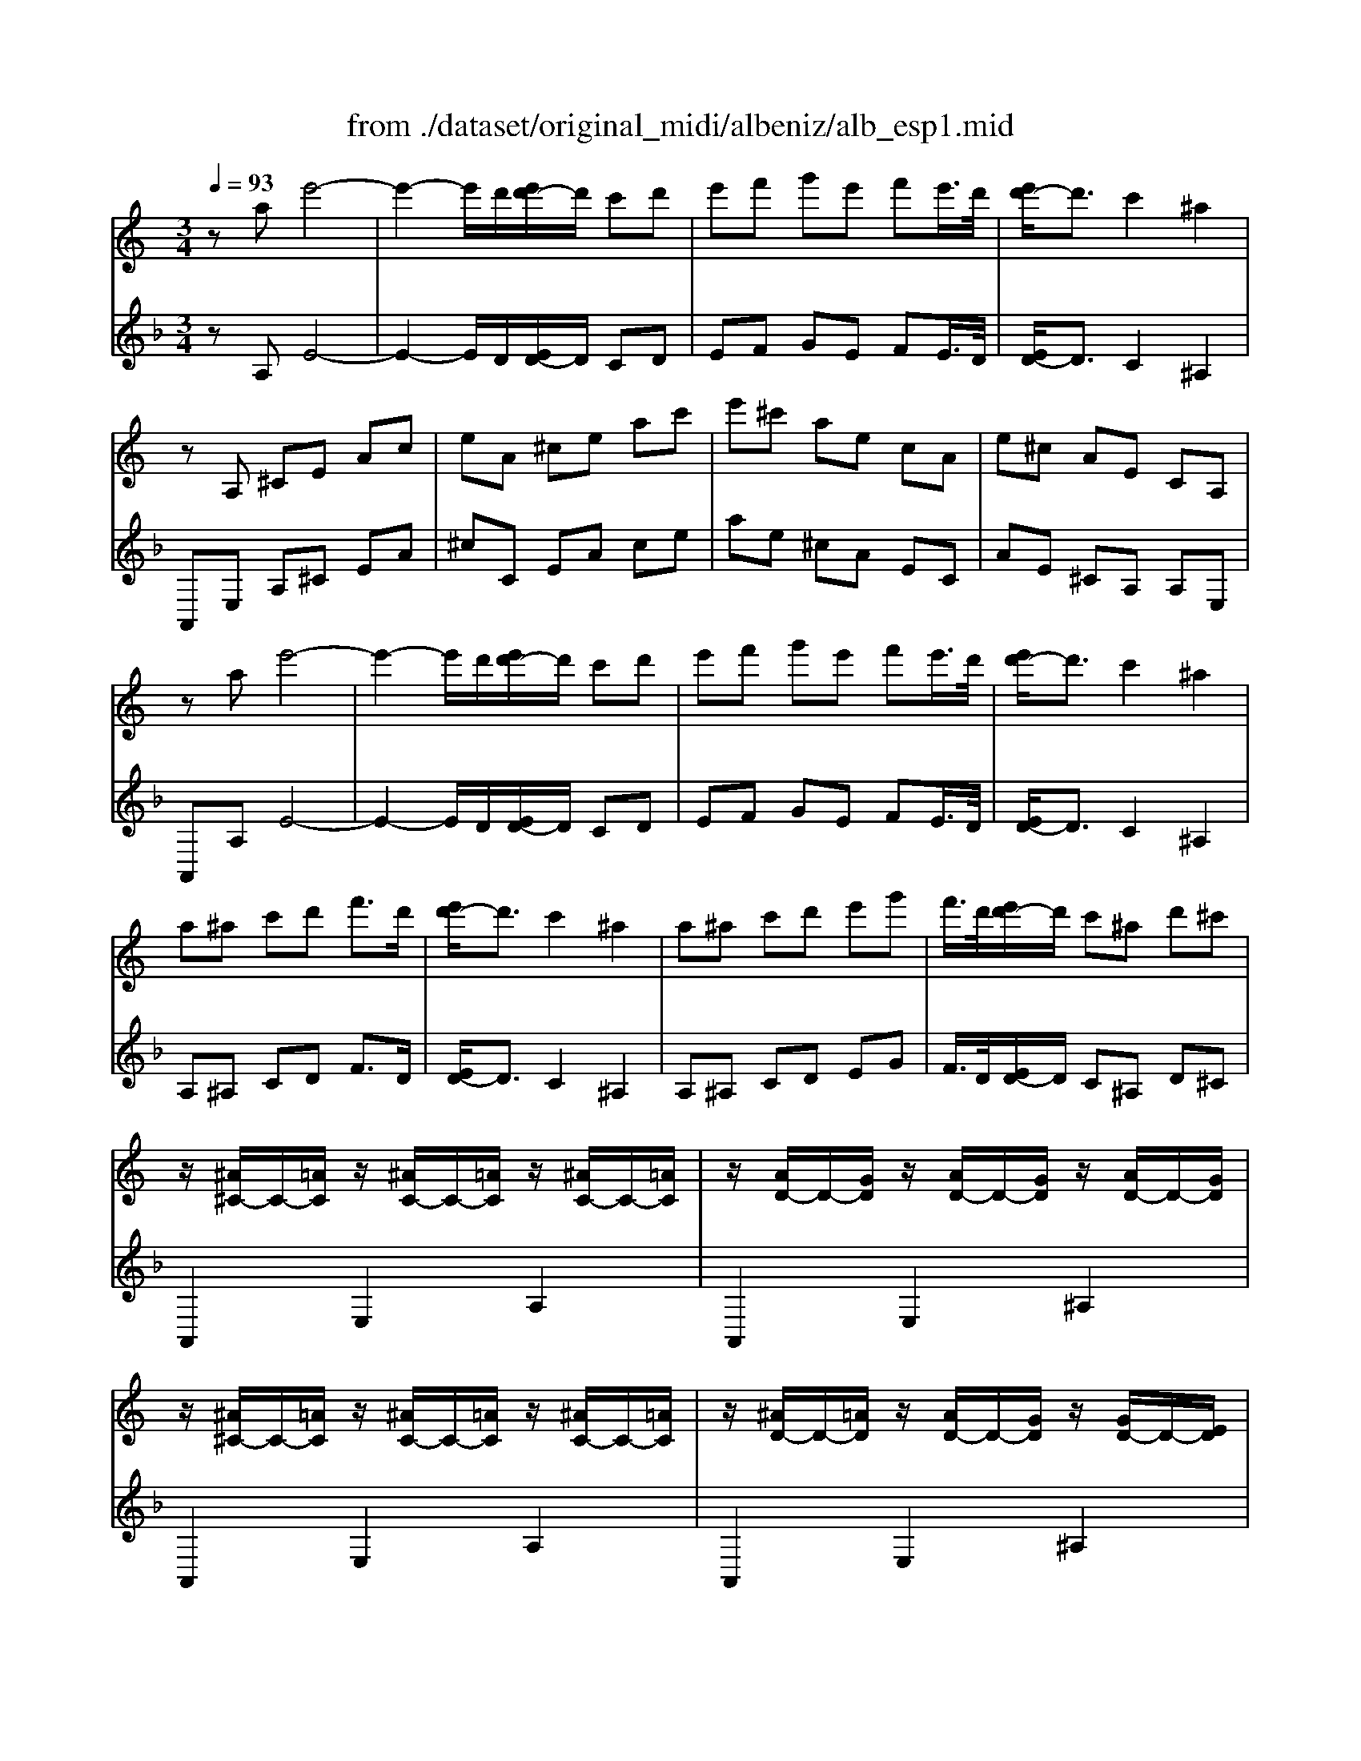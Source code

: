 X: 1
T: from ./dataset/original_midi/albeniz/alb_esp1.mid
M: 3/4
L: 1/8
Q:1/4=93
K:F % 1 flats
V:1
%%MIDI program 0
K:C % 0 sharps
za e'4-| \
e'2- e'/2d'/2[e'd'-]/2d'/2 c'd'| \
e'f' g'e' f'e'/2>d'/2| \
[e'd'-]/2d'3/2 c'2 ^a2|
zA, ^CE Ac| \
eA ^ce ac'| \
e'^c' ae cA| \
e^c AE CA,|
za e'4-| \
e'2- e'/2d'/2[e'd'-]/2d'/2 c'd'| \
e'f' g'e' f'e'/2>d'/2| \
[e'd'-]/2d'3/2 c'2 ^a2|
a^a c'd' f'3/2d'/2| \
[e'd'-]/2d'3/2 c'2 ^a2| \
a^a c'd' e'g'| \
f'/2>d'/2[e'd'-]/2d'/2 c'^a d'^c'|
z/2[^A^C-]/2C/2-[=AC]/2 z/2[^AC-]/2C/2-[=AC]/2 z/2[^AC-]/2C/2-[=AC]/2| \
z/2[AD-]/2D/2-[GD]/2 z/2[AD-]/2D/2-[GD]/2 z/2[AD-]/2D/2-[GD]/2| \
z/2[^A^C-]/2C/2-[=AC]/2 z/2[^AC-]/2C/2-[=AC]/2 z/2[^AC-]/2C/2-[=AC]/2| \
z/2[^AD-]/2D/2-[=AD]/2 z/2[AD-]/2D/2-[GD]/2 z/2[GD-]/2D/2-[ED]/2|
z/2[^A^C-]/2C/2-[=AC]/2 z/2[^AC-]/2C/2-[=AC]/2 z/2[^AC-]/2C/2-[=AC]/2| \
z/2[GA,-]/2A,/2-[FA,]/2 z/2[GA,-]/2A,/2-[FA,]/2 z/2[GA,-]/2A,/2-[FA,]/2| \
z/2[FC-]/2C/2-[EC]/2 z/2[FC-]/2C/2-[EC]/2 z/2[FC-]/2C/2-[EC]/2| \
z/2[E^A,-]/2A,/2-[DA,]/2 z/2[EA,-]/2A,/2-[DA,]/2 z/2[EA,-]/2A,/2-[DA,]/2|
z/2[^A^C-]/2C/2-[=AC]/2 z/2[^AC-]/2C/2-[=AC]/2 z/2[^AC-]/2C/2-[=AC]/2| \
z/2[AD-]/2D/2-[GD]/2 z/2[AD-]/2D/2-[GD]/2 z/2[AD-]/2D/2-[GD]/2| \
z/2[^A^C-]/2C/2-[=AC]/2 z/2[^AC-]/2C/2-[=AC]/2 z/2[^AC-]/2C/2-[=AC]/2| \
z/2[AD-]/2D/2-[GD]/2 z/2[AD-]/2D/2-[GD]/2 z/2[AD-]/2D/2-[GD]/2|
za b^c' d'e'| \
f'3/2[f'e']/2 e'd' c'd'| \
e'f' g'e' f'e'/2>d'/2| \
[e'd'-]/2d'3/2 c'2 ^a2|
ab ^c'd' e'f'| \
g'a'/2>^a'/2 [c''a'-]/2a'3/2 =a'g'| \
a'2 a'g' ^a'=a'/2>f'/2| \
[g'f'-]/2f'/2^d' =d'e' c'^a|
z/2[^A^C-]/2C/2-[=AC]/2 z/2[^AC-]/2C/2-[=AC]/2 z/2[^AC-]/2C/2-[=AC]/2| \
z/2[AD-]/2D/2-[GD]/2 z/2[AD-]/2D/2-[GD]/2 z/2[AD-]/2D/2-[GD]/2| \
z/2[^A^C-]/2C/2-[=AC]/2 z/2[^AC-]/2C/2-[=AC]/2 z/2[^AC-]/2C/2-[=AC]/2| \
z/2[^AD-]/2D/2-[=AD]/2 z/2[AD-]/2D/2-[GD]/2 z/2[GD-]/2D/2-[ED]/2|
z/2[^A^C-]/2C/2-[=AC]/2 z/2[^AC-]/2C/2-[=AC]/2 z/2[^AC-]/2C/2-[=AC]/2| \
z/2[GA,-]/2A,/2-[FA,]/2 z/2[GA,-]/2A,/2-[FA,]/2 z/2[GA,-]/2A,/2-[FA,]/2| \
z/2[FC-]/2C/2-[EC]/2 z/2[FC-]/2C/2-[EC]/2 z/2[FC-]/2C/2-[EC]/2| \
z/2[E^A,-]/2A,/2-[DA,]/2 z/2[EA,-]/2A,/2-[DA,]/2 z/2[EA,-]/2A,/2-[DA,]/2|
z4 [E^C]2| \
z2 [ED^A,]z3| \
z4 [E^C]2| \
z2 [ED^A,]z3|
[e^A]6| \
^a6-| \
^ac' d'f' d'c'/2>c'/2| \
[d'c'-]/2c'/2^a fa =a2-|
a2 ^gf ed| \
zA, ^CE Ac| \
eA ^ce ac'| \
e'A ^ce ac'|
e'a ^c'e' a'c''| \
[a''e''a']6|
V:2
%%clef treble
%%MIDI program 0
zA, E4-| \
E2- E/2D/2[ED-]/2D/2 CD| \
EF GE FE/2>D/2| \
[ED-]/2D3/2 C2 ^A,2|
A,,E, A,^C EA| \
^cC EA ce| \
ae ^cA EC| \
AE ^CA, A,E,|
A,,A, E4-| \
E2- E/2D/2[ED-]/2D/2 CD| \
EF GE FE/2>D/2| \
[ED-]/2D3/2 C2 ^A,2|
A,^A, CD F3/2D/2| \
[ED-]/2D3/2 C2 ^A,2| \
A,^A, CD EG| \
F/2>D/2[ED-]/2D/2 C^A, D^C|
A,,2 E,2 A,2| \
A,,2 E,2 ^A,2| \
A,,2 E,2 A,2| \
A,,2 E,2 ^A,2|
A,,2 E,2 A,2| \
F,,2 C,2 A,/2z3/2| \
C,2 G,2 C/2z3/2| \
G,/2z3/2 A,/2z3/2 [C^A,]/2z3/2|
A,,2 E,2 A,2| \
A,,2 E,2 ^A,2| \
A,,2 E,2 A,2| \
A,,2 E,2 ^A,2|
A,,A, B,^C DE| \
F3/2E/2 [FE-]/2E/2D CD| \
EF GE FE/2>D/2| \
[ED-]/2D3/2 C2 ^A,2|
A,B, ^CD EF| \
GA/2>^A/2 [cA-]/2A3/2 =AG| \
A2 AG ^A=A/2>F/2| \
[GF-]/2F/2^D =DE C^A,|
A,,2 E,2 A,2| \
A,,2 E,2 ^A,2| \
A,,2 E,2 A,2| \
A,,2 E,2 ^A,2|
A,,2 E,2 A,2| \
F,,2 C,2 A,/2z3/2| \
C,2 G,2 C/2z3/2| \
G,/2z3/2 A,/2z3/2 [C^A,]/2z3/2|
A,,2 E,2 A,2| \
 (3D,E,F,  (3G,A,^A,  (3CA,=A,| \
A,,2 E,2 A,2| \
 (3D,E,F,  (3G,A,^A,  (3CA,=A,|
[D^G,]6| \
^A,6-| \
^A,C DF DC/2>C/2| \
[DC-]/2C/2^A, F,A, =A,2-|
A,2 ^G,F, E,D,| \
A,,E, A,^C EA| \
^cC EA ce| \
a^C EA ce|
a^c ea c'e'| \
[^c'eA]6|

